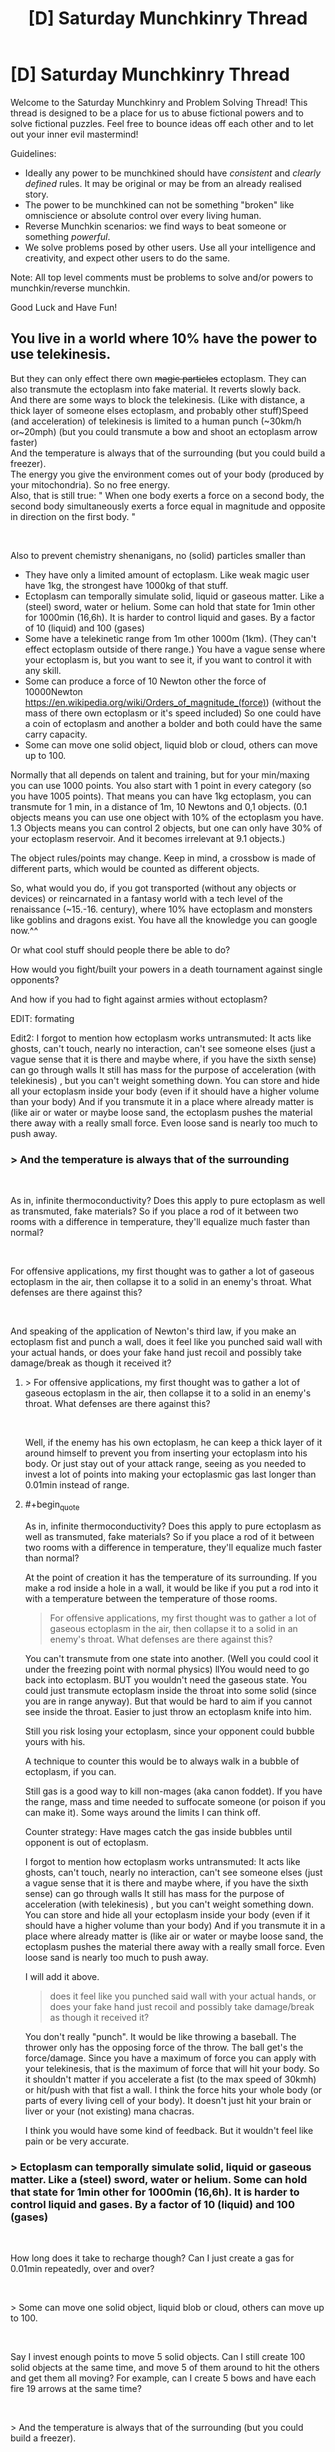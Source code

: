 #+TITLE: [D] Saturday Munchkinry Thread

* [D] Saturday Munchkinry Thread
:PROPERTIES:
:Author: AutoModerator
:Score: 17
:DateUnix: 1537023995.0
:END:
Welcome to the Saturday Munchkinry and Problem Solving Thread! This thread is designed to be a place for us to abuse fictional powers and to solve fictional puzzles. Feel free to bounce ideas off each other and to let out your inner evil mastermind!

Guidelines:

- Ideally any power to be munchkined should have /consistent/ and /clearly defined/ rules. It may be original or may be from an already realised story.
- The power to be munchkined can not be something "broken" like omniscience or absolute control over every living human.
- Reverse Munchkin scenarios: we find ways to beat someone or something /powerful/.
- We solve problems posed by other users. Use all your intelligence and creativity, and expect other users to do the same.

Note: All top level comments must be problems to solve and/or powers to munchkin/reverse munchkin.

Good Luck and Have Fun!


** You live in a world where 10% have the power to use telekinesis.

But they can only effect there own +magic particles+ ectoplasm. They can also transmute the ectoplasm into fake material. It reverts slowly back.\\
And there are some ways to block the telekinesis. (Like with distance, a thick layer of someone elses ectoplasm, and probably other stuff)Speed (and acceleration) of telekinesis is limited to a human punch (~30km/h or~20mph) (but you could transmute a bow and shoot an ectoplasm arrow faster)\\
And the temperature is always that of the surrounding (but you could build a freezer).\\
The energy you give the environment comes out of your body (produced by your mitochondria). So no free energy.\\
Also, that is still true: " When one body exerts a force on a second body, the second body simultaneously exerts a force equal in magnitude and opposite in direction on the first body. "

​

Also to prevent chemistry shenanigans, no (solid) particles smaller than

- They have only a limited amount of ectoplasm. Like weak magic user have 1kg, the strongest have 1000kg of that stuff.
- Ectoplasm can temporally simulate solid, liquid or gaseous matter. Like a (steel) sword, water or helium. Some can hold that state for 1min other for 1000min (16,6h). It is harder to control liquid and gases. By a factor of 10 (liquid) and 100 (gases)
- Some have a telekinetic range from 1m other 1000m (1km). (They can't effect ectoplasm outside of there range.) You have a vague sense where your ectoplasm is, but you want to see it, if you want to control it with any skill.
- Some can produce a force of 10 Newton other the force of 10000Newton [[https://en.wikipedia.org/wiki/Orders_of_magnitude_(force][https://en.wikipedia.org/wiki/Orders_of_magnitude_(force)]]) (without the mass of there own ectoplasm or it's speed included) So one could have a coin of ectoplasm and another a bolder and both could have the same carry capacity.
- Some can move one solid object, liquid blob or cloud, others can move up to 100.

Normally that all depends on talent and training, but for your min/maxing you can use 1000 points. You also start with 1 point in every category (so you have 1005 points). That means you can have 1kg ectoplasm, you can transmute for 1 min, in a distance of 1m, 10 Newtons and 0,1 objects. (0.1 objects means you can use one object with 10% of the ectoplasm you have. 1.3 Objects means you can control 2 objects, but one can only have 30% of your ectoplasm reservoir. And it becomes irrelevant at 9.1 objects.)

The object rules/points may change. Keep in mind, a crossbow is made of different parts, which would be counted as different objects.

So, what would you do, if you got transported (without any objects or devices) or reincarnated in a fantasy world with a tech level of the renaissance (~15.-16. century), where 10% have ectoplasm and monsters like goblins and dragons exist. You have all the knowledge you can google now.^^

Or what cool stuff should people there be able to do?

How would you fight/built your powers in a death tournament against single opponents?

And how if you had to fight against armies without ectoplasm?

EDIT: formating

Edit2: I forgot to mention how ectoplasm works untransmuted: It acts like ghosts, can't touch, nearly no interaction, can't see someone elses (just a vague sense that it is there and maybe where, if you have the sixth sense) can go through walls It still has mass for the purpose of acceleration (with telekinesis) , but you can't weight something down. You can store and hide all your ectoplasm inside your body (even if it should have a higher volume than your body) And if you transmute it in a place where already matter is (like air or water or maybe loose sand, the ectoplasm pushes the material there away with a really small force. Even loose sand is nearly too much to push away.
:PROPERTIES:
:Author: norax1
:Score: 6
:DateUnix: 1537038643.0
:END:

*** > And the temperature is always that of the surrounding

​

As in, infinite thermoconductivity? Does this apply to pure ectoplasm as well as transmuted, fake materials? So if you place a rod of it between two rooms with a difference in temperature, they'll equalize much faster than normal?

​

For offensive applications, my first thought was to gather a lot of gaseous ectoplasm in the air, then collapse it to a solid in an enemy's throat. What defenses are there against this?

​

And speaking of the application of Newton's third law, if you make an ectoplasm fist and punch a wall, does it feel like you punched said wall with your actual hands, or does your fake hand just recoil and possibly take damage/break as though it received it?
:PROPERTIES:
:Author: IntPenDesSwo
:Score: 4
:DateUnix: 1537043431.0
:END:

**** > For offensive applications, my first thought was to gather a lot of gaseous ectoplasm in the air, then collapse it to a solid in an enemy's throat. What defenses are there against this?

​

Well, if the enemy has his own ectoplasm, he can keep a thick layer of it around himself to prevent you from inserting your ectoplasm into his body. Or just stay out of your attack range, seeing as you needed to invest a lot of points into making your ectoplasmic gas last longer than 0.01min instead of range.
:PROPERTIES:
:Author: ShiranaiWakaranai
:Score: 3
:DateUnix: 1537048595.0
:END:


**** #+begin_quote
  As in, infinite thermoconductivity? Does this apply to pure ectoplasm as well as transmuted, fake materials? So if you place a rod of it between two rooms with a difference in temperature, they'll equalize much faster than normal?
#+end_quote

At the point of creation it has the temperature of its surrounding. If you make a rod inside a hole in a wall, it would be like if you put a rod into it with a temperature between the temperature of those rooms.

#+begin_quote
  For offensive applications, my first thought was to gather a lot of gaseous ectoplasm in the air, then collapse it to a solid in an enemy's throat. What defenses are there against this?
#+end_quote

You can't transmute from one state into another. (Well you could cool it under the freezing point with normal physics) llYou would need to go back into ectoplasm. BUT you wouldn't need the gaseous state. You could just transmute ectoplasm inside the throat into some solid (since you are in range anyway). But that would be hard to aim if you cannot see inside the throat. Easier to just throw an ectoplasm knife into him.

Still you risk losing your ectoplasm, since your opponent could bubble yours with his.

A technique to counter this would be to always walk in a bubble of ectoplasm, if you can.

Still gas is a good way to kill non-mages (aka canon foddet). If you have the range, mass and time needed to suffocate someone (or poison if you can make it). Some ways around the limits I can think off.

Counter strategy: Have mages catch the gas inside bubbles until opponent is out of ectoplasm.

I forgot to mention how ectoplasm works untransmuted: It acts like ghosts, can't touch, nearly no interaction, can't see someone elses (just a vague sense that it is there and maybe where, if you have the sixth sense) can go through walls It still has mass for the purpose of acceleration (with telekinesis) , but you can't weight something down. You can store and hide all your ectoplasm inside your body (even if it should have a higher volume than your body) And if you transmute it in a place where already matter is (like air or water or maybe loose sand, the ectoplasm pushes the material there away with a really small force. Even loose sand is nearly too much to push away.

I will add it above.

#+begin_quote
  does it feel like you punched said wall with your actual hands, or does your fake hand just recoil and possibly take damage/break as though it received it?
#+end_quote

You don't really "punch". It would be like throwing a baseball. The thrower only has the opposing force of the throw. The ball get's the force/damage. Since you have a maximum of force you can apply with your telekinesis, that is the maximum of force that will hit your body. So it shouldn't matter if you accelerate a fist (to the max speed of 30kmh) or hit/push with that fist a wall. I think the force hits your whole body (or parts of every living cell of your body). It doesn't just hit your brain or liver or your (not existing) mana chacras.

I think you would have some kind of feedback. But it wouldn't feel like pain or be very accurate.
:PROPERTIES:
:Author: norax1
:Score: 3
:DateUnix: 1537049690.0
:END:


*** > Ectoplasm can temporally simulate solid, liquid or gaseous matter. Like a (steel) sword, water or helium. Some can hold that state for 1min other for 1000min (16,6h). It is harder to control liquid and gases. By a factor of 10 (liquid) and 100 (gases)

​

How long does it take to recharge though? Can I just create a gas for 0.01min repeatedly, over and over?

​

> Some can move one solid object, liquid blob or cloud, others can move up to 100.

​

Say I invest enough points to move 5 solid objects. Can I still create 100 solid objects at the same time, and move 5 of them around to hit the others and get them all moving? For example, can I create 5 bows and have each fire 19 arrows at the same time?

​

> And the temperature is always that of the surrounding (but you could build a freezer).

​

I'm not sure I understand what this means. Suppose I go to an active volcano and create a hollow solid sphere of ectoplasm within the lava. Is this sphere as hot as the lava? Now let's say I lift up his sphere full of lava into the air. Does the ectoplasmic shell instantly become air temperature? Does it stay hot because of the lava inside? Or does it just lose heat as any ordinary object would? In other words, is there any way for me to carry a ball of hot lava around with me wherever I go?

​

> Or what cool stuff should people there be able to do?

​

Can you create explosions? First, create an empty airtight solid container out of ectoplasm. Then endlessly insert ectoplasm into the container and make it become a gas. Eventually the air pressure will become too much and the container will explode. (To avoid hurting yourself, make the side of the container facing you much much thicker, so the explosion bursts out the other side.) If you can do this fast enough, you basically have an endless supply of grenades. For added lethality, add tiny hard balls or spikes to your container to make a frag grenade.
:PROPERTIES:
:Author: ShiranaiWakaranai
:Score: 3
:DateUnix: 1537049561.0
:END:

**** #+begin_quote
  How long does it take to recharge though? Can I just create a gas for 0.01min repeatedly, over and over?
#+end_quote

Hmm... I edited my first post after you posted. The ectoplasm transmuting into gas would push the air away with a force (no number given cause i don't want to calculate). It would be like if you open a valve of a container that is under constant pressure (not much pressure) and you close it after your ectoplasm limit is reached . There are formulars to calculate how much volume goes out per second.

Back to your question, you could but the work you do by pushing away air comes from your body. And the Volume/mass you create is limited by that. You don't create your whole reservoir instantly

But just write what you would do if it recharges fast. (Lava ball?)

#+begin_quote
  Suppose I go to an active volcano and create a hollow solid sphere of ectoplasm within the lava. Is this sphere as hot as the lava? Now let's say I lift up his sphere full of lava into the air.
#+end_quote

You probably couldn't push the lava away. But in the air above the lava creating a sphere with a hole (as hot as the air in a volcano) . Now you move it in the lava with telekinesis and fill it up and close it. The sphere acts from the moment you create it like a ordinary object (you can move with telekinesis). You would need to use material that doesn't melt (like some ceramics) and it still would lose heat over time.

But let's say you can have a ball of lava with you (with some handicaps). The limiting factor for size would probably be the force. And how long you can maintain the sphere would depend on your concentration (if you constantly recreate it)

#+begin_quote
  Can you create explosions?
#+end_quote

Yes, but... Energy comes from your body, you would need at least two objects (sphere + gas) and each metal shrapnel would be an object (of course doesn't count to your object limit if you don't telemove it) but you can't generate more than your object stat at the same time. Also still limited by maximum volume/second.So it wouldn't be that fast.

#+begin_quote
  Eventually the air pressure will become too much and the container will explode.
#+end_quote

Also the pressure inside can't be bigger than the your creation pressure (everyone has the same)

You could put the sphere in a cold place and make a liquid that is liquid at that temperature and a gas at room temperature. Just less controll

Or just make a chemical explosive. Just keep in mind, that your body produces that used energy. (So you could starve by throwing granates) And chemical explosives waste so much heat... i think... but I also heard sugar has more calories than some explosives.
:PROPERTIES:
:Author: norax1
:Score: 2
:DateUnix: 1537053325.0
:END:

***** > But just write what you would do if it recharges fast. (Lava ball?)

​

If it recharges fast enough you basically have infinite duration (possibly by creating the objects in shifts). So you could build more or less permanent ectoplasmic structures (within a certain range of yourself). So with enough points in range and strength, you could build a literal fortress around yourself, and move it around slowly as you iteratively destroy and recreate parts further forward.

​

> Also the pressure inside can't be bigger than the your creation pressure (everyone has the same)

​

What exactly does this mean? If I slowly increase the pressure until it exceeds the creation pressure, what exactly happens? Does the container explode since it can't withstand the pressure? This is what I would expect and works great for making grenades. Or does the whole thing just disappear with no explosion?

​

If creating too much pressure doesn't work, how about creating anti-grenades? Start by creating a large object, then create another object that is an airtight shell around the first object. Disintegrate the first object, leaving behind a vacuum that causes the second object to implode. (If creation pressure is a problem, use an actual solid rather than ectoplasm for the second object. E.g. Pour molten iron over your first object until it solidifies as a shell. It would mean that you need to prepare your anti-grenades beforehand though.)

​

> You would need to use material that doesn't melt (like some ceramics) and it still would lose heat over time.

​

Heat loss could be slowed by using two layers of ectoplasm with a vacuum in between, like a [[https://en.wikipedia.org/wiki/Vacuum_flask][vacuum flask]]. As for material, just use tungsten.

​

Wait, hold on. You can CHOOSE the material? Can you create radioactive materials, like a huge chunk of uranium that would instantly go nuclear? Or worse, a chunk of neutrons like that of a neutron star, which would explode out far more violently. I mean, it would kill you the moment you created it, but a kill everyone button has its uses.

​
:PROPERTIES:
:Author: ShiranaiWakaranai
:Score: 2
:DateUnix: 1537076781.0
:END:

****** #+begin_quote
  could build a literal fortress around yourself, and move it around slowly as you iteratively destroy and recreate parts further forward.
#+end_quote

Yeah, you can, but recreating it costs some energy. If your time is too short and you don't remember to recreate your fortress (cause you are fighting), you lose your defense. Your fortress can also be only max 1000kg at any point. (If you put all your points in ectoplasm mass)

You could also just create a fortress around you and move it with telekinesis. Probably slow moving, depending on its mass and your max force. Would be interesting how you spend your points and what would make a bigger fortress/tank.

#+begin_quote
  If I slowly increase the pressure until it exceeds the creation pressure, what exactly happens?
#+end_quote

If outside pressure exceeds creation pressure, you can't create/transmute stuff there. So you can create stuff in water but (probably) not on the bottom of the ocean. Or you can't create a object inside ones body. Or destroy solid stone and bricks by creating something inside.

Since creation pressure is for everyone really low, you couldn't blow a warm water boiler. But a ballon would be no problem^{^}

#+begin_quote
  Disintegrate the first object, leaving behind a vacuum that causes the second object to implode.
#+end_quote

Sure you could do that. Vaccum wouldn't be perfect, since the material you use would give away atoms (Too lazy to translate/look up Dampfdruck on wikipedia) . I think vaccum bombs wouldn't be too OP to ban them (it would need to be in your range and is limited by how much mass you have), with some destroying pressure. Cause I was thinking of ectoplasm being somehow in an extradimensial space and you push out the material (with a fixed pressure) and destroying the material would mean you can push the material back into the extradimensional space. (Which would happen naturally) And if there is a vaccum on this side you would need to fight the sucking force.

#+begin_quote
  Wait, hold on. You can CHOOSE the material?
#+end_quote

Yeah, isn't that what transmute means? Changing one material (here only your ectoplasm) into anything? (Like lead into gold) I would say creating complex polymere chains (like plastic or wood) or big molecules is harder (more prone to errors and disintecration) than creating I'm thinking of people having specializations/talent. So some can create/control more easily ice/water other rocks. But I have no clue what the numbers would be for that and you are the OP protagonist so you obviously would have a trick to have the specialization of everything. (And if not, you could choose what you want)

#+begin_quote
  Can you create radioactive materials, like a huge chunk of uranium that would instantly go nuclear?
#+end_quote

Well, maybe... Your energy output depends on what your bodycells (mitochondria) can generate. You shouldn't be able to use up your whole body energy instantly. But if you could at max you can create Energy equal to 0.56 tons of TNT (assuming you have 80kg, it is all fat and 1 kg body fat has 7.000kcal=7.000.000cal) [[http://www.kylesconverter.com/energy,-work,-and-heat/tons-of-tnt-to-calories]]

#+begin_quote
  . I mean, it would kill you the moment you created it, but a kill everyone button has its
#+end_quote

Yeah, but I guess radioactive material (which kills with radioactive rays) or toxic gases (like HCN) would be produce more destruction. (Against unprotected people. Mages could bubble themself like your fortress idea)
:PROPERTIES:
:Author: norax1
:Score: 1
:DateUnix: 1537085159.0
:END:


*** A big bottleneck in uplift fiction is that a lot of modern tech takes precision equipment to manufacture.

Ectoplasm solves this really nicely. Create an ectoplasm copy of an object. Wrap it in an ectoplasm mold. Dismiss object 1. Fill mold with metal.

Then, I'd use that to make radios. Once I have radios, I can use fast communication to arbitrage the hell out of whatever commodity markets I can find.

I wouldn't let it be known that radio exists. Instead, I'd use my new wealth to set up wired communication lines,and imply that they were my trick to pass messages so quickly. (See: Barbed Wire Telephone)

Then, I'd use my advantage at machining stuff to make rifles.

Then, you have goblin bands up against rifle infantry units, where the rifle infantry gets instant communications.
:PROPERTIES:
:Author: best_cat
:Score: 2
:DateUnix: 1537053565.0
:END:

**** I don't get how you could make radios, because you can create precise molds.

You would need batteries, magnets and copper wires and a speaker (magnets + membrane) or morse code.

Or how you can keep them secret if you give them to your officers.

Or why you would need to say you have instant communication (via wire)
:PROPERTIES:
:Author: norax1
:Score: 1
:DateUnix: 1537054182.0
:END:

***** Drop me in ye olden times, without magic, and I could eventually get a machine shop running. It would be a beast and a half to do.

The practical problem is that modern techniques need precision tooling. And it takes precision tooling to make precision tooling.

1KG of ectoplasm, plus the ability to make any 2 objects, (and apply precise forces at 10N!) lets me skip the iteration of slightly increasing precision and just make whatever component is the current bottleneck.

So the real power is ability to do modern machining. Fighting with this is like bludgeoning someone with a drill press. You could, but why?

For instance, I want a magnet. So I buy some iron nails and a rope. Then I make 500g of ectoplasmic gold wire, and a 500g ectoplasmic rare earth magnet.

Use magic to wrap the wire around a nail. Use magic to create some inductance coils. Twist the rare earth magnet in the rope until it's under a ton of tension. Release. Spinning magnet near induction coils produces DC current. DC current in a wire around a nail will magnetize the nail.

It would take me a couple tries to get the technique down (which coil is supposed to have more loops?) but inside an afternoon I'd expect to have a supply of permenant magnets. Do something similar for the rest of the half dozen bits you need to make a shitty AM radio.

Or, for a ready supply of money, buy a shallow box. Magic up some mercury. Pour molten glass onto mercury. Cool. Polish with summoned high grit abrasive and a rag. Used summoned glass scoring wheel to cut into panes.

The result is "float glass", and is better for windows than anything people had prior to 1950.
:PROPERTIES:
:Author: best_cat
:Score: 6
:DateUnix: 1537062352.0
:END:

****** Well, you would need points in objects.

I still don't get why you need precision tooling for a radio.

But let's assume you can make all the stuff you need. Keep in mind you still are limited by the points you have and can't change them later. And other people there have probably less points and basically put them into random categories.

Two (unmentioned?) rules that are important for you: if you heat your transmuted ectoplasm up and time runs out/you dismiss it at higher temperature, the heat goes into your body. (Cause I want conservation of energy)

Secondly, you are assuming you can create stuff precisely. I first wanted to make a category control, but decided against it (hard to put numbers on it, describe it) and instead make the category time and gave everyone the same control. So you can only have solid objects bigger than 1mikrometer (i think that is the limit what you can still feel an edge with your fingers). And creating stuff is limited how good you see it. (So if you can't see 1mm difference in thickness you can't create it that precise... microscopes are no help^{^{)}}

Well the second rule for control is more like: You create/transmute material by pushing it out of an extradimensional space. So creating precise is like you add material with a 3d printer that you control with your hands, not a computer

But let's just say you found a way around that. And can do what you want. So you would get rich with trade and advance technology fast to our level. (Don't forget agriculture, people still need food.)

Keep in mind people there can use also ectoplasm. So they have a slightly different technology and needs than we did in the renaissance. For example they would have better mechanical devices (like catapults) since they can create steel in any shape fast with ectoplasm. Chemistry shouldn't be more advanced. Maybe even less so, since they would think everything is made out of ectoplasm...
:PROPERTIES:
:Author: norax1
:Score: 1
:DateUnix: 1537087548.0
:END:


*** How much focus does it need to maintain and move it about?

​

Does this mean I can have flight from the start at 30km/h for as long as my build allows? With just a thread / leather band around my torso, and enough force to make myself float?

​

Or I could just fly like mistborn mages 'fly' make a coin and push it into the ground, with enough force it should push me away from it, controlling angles and starting momentum you could fly faster this way. You could land with simple a simple controlled belt around your waist. You can just pull the coin back from the air, because of it's low mass it wouldn't slow you down.

​

You could easily throw things by tying them with a magic rubber band and flinging that around, including people. This means you could remote control things that already exist by just gluing it to your ectoplasm.

​

30km/h is actually enough force to punch holes through people with sharp objects. So I guess flying small spikes that you can control remotely, even with a range of just 20m you could basically defeat most humans with that.

​

Force shields for defense.

​

You could manually make the poisonous gas, put it inside a telekinesis canister with high pressure, remote gas bombs. There's some really silly things you could do to pressurize things with this power, just make a balloon fill it with any gas you want, than contract it with your power..

​

I guess you could breath underwater with oxygen bubbles (you don't need to make the oxygen just the container) and swim at 30km/h with a telekinetic belt or faster with a bit more thinking.

​

You could make strings and control people like puppets.

​

Transmute your power inside a fire... Including things like flammables and explosives.

​

Other than that I guess the obvious, manually build / pay people to build: Steam engines, factories, electric power plants, full plate armor, rifles, cars, artillery, tanks, gas masks, antibiotics, planes, bombs, machineguns... If you had some better understanding of electronics you could have pretty much anything modern manufactured for you, I don't though.
:PROPERTIES:
:Author: fassina2
:Score: 2
:DateUnix: 1537060630.0
:END:

**** #+begin_quote
  How much focus does it need to maintain and move it about?
#+end_quote

Hard to say. Depending on what you do. It is like if you want to do the same stuff with your hands (if you could do it with your hands). So if you move a needle around with your telekinesis and write something. It would be like you tried to move a needle with one hand and write with the other at the same time.

If you have high objects, you would be able to focus better, 9.1 objects means you can move 10 objects with your telekinisis as precise as someone can move 2 objects on individual paths.

So if you want to rub your belly, pet your head, most can do it. But they get problems if they jump at the same time.

Hope that helps.

#+begin_quote
  Does this mean I can have flight from the start at 30km/h for as long as my build allows? With just a thread / leather band around my torso, and enough force to make myself float?
#+end_quote

Nope, that is not possible (you could make a ultra light plane woth the right materials) you would need to push against it.

#+begin_quote
  Or I could just fly like mistborn mages 'fly' make a coin and push it into the ground, with enough force it should push me away from it, controlling angles and starting momentum you could fly faster this way.
#+end_quote

Yeah, depending on your stats that should be possible. Keep in mind, you don't want to leave the ectoplasm coins behind (or you run out of ectoplasm). And the speed limit for your telekinesis doesn't care if you move or your ectoplasm relativ to you. So you probably only able to "fly" 15km/h (or max 30km/h by leaving coins behind) which would still be faster and more energy efficient than if you run.

#+begin_quote
  30km/h is actually enough force to punch holes through people with sharp objects.
#+end_quote

Yeah, you can snipe people. But they can catch your ectoplasm by bubbling it. Battle mages probably have always sphere around them with captured ectoplasm. (Some would fake bigger spheres to pretend to be strong, others smaller to pretend to be weak.) You lose telekinesis control if someone elses ectoplasm bubbles yours. (If you are outside the bubble). So yeah someone could bubble you, when all your ectoplasm is away. (So allways keep some near/in you)

#+begin_quote
  This means you could remote control things that already exist by just gluing it to your ectoplasm.
#+end_quote

Yeah. Depending on your stats. Control would be harder.

#+begin_quote
  You could make strings and control people like puppets.
#+end_quote

Limited to force and objects you can create (and range). The strings are also not indestructible, they are as tough as the material you make them off (so even normal peolpe could free themself). Still the danger of your ectoplasm getting captured by other mages.

#+begin_quote
  Transmute your power inside a fire... Including things like flammables and explosives.
#+end_quote

The energy/work you give to the environment is limited to your caloric intake/ energy your bodycells (mitochondria) can produce per second. (No free energy, that includes chemical energy.)

But yeah you could do it. Somewhere I wrote an educated guess how much that is at maximum. (Search for TNT)

#+begin_quote
  Other than that I guess the obvious, manually build / pay people to build: Steam engines, factories, electric power plants, full plate armor, rifles, cars, artillery, tanks, gas masks, antibiotics, planes, bombs, machineguns...
#+end_quote

What would you do with it? Get rich and powerful so you could become Overlord of the planet? Make an university and make everyone's live better? (You would want food, meaning fertilizer, and pesticides for that. Tractors can be replaced by mages. And fight diseases with hygiene and antibioticums )

Personally I would make a trade empire and undermine monarchies by empowering peasants. Also making it like the Habsburgers and making alliances with marriages. While also trying to make a more ethical world. Meaning human rights, feminism (hard to combine with political marriages), gay rights, freedom of religion and animal liberation. Hard goals. Maybe starting a university for philosophy with babies so I can brainwash them with my moral values

Keep in mind, there are monsters like slimes, goblins and dragons...

#+begin_quote
  Force shields for defense.
#+end_quote

How would you make force shields with that power? You would need ectoplasm matter there, and that would be not really different than holding up shields with telekinesis. Depending on what material you used as shields, someone can break them or shoot arrows through them.
:PROPERTIES:
:Author: norax1
:Score: 1
:DateUnix: 1537091556.0
:END:

***** #+begin_quote
  What would you do with it?
#+end_quote

Just make a lot of money, throw parties, get a few wives, chill raise my children. I was mostly interpreting your question as to how can I break / exploit the scenario.

Pretty much the same thing I'd do on earth, if I got bored maybe I'd do some coup in somebody elses name and rule from the shadows while they do all the boring work.

But who am I kidding of course I'd get bored, there are no computers there..

#+begin_quote
  How would you make force shields with that power?
#+end_quote

By that I meant your bubble thing, full plate could stop any other telekinetic attack anyway. Maybe I'd need a gas mask and to be able to transmute water or some fire retardant in case somebody tried attacking me, but that'd be it.

To fight against other telepathic guys I'd just go full plate, and cut them down with a sword. Use my powers for defense mostly. I could just have a unit of 5-10 men with crossbows and shoot the enemy down if needed, or just charge them while protecting my men.

Damage is easy to deal, the part you should focus on is not dying.

PS. thinking about it now, I think you could move faster in flight than we though just because if the power can take you of the ground and you continue using it to push yourself in the air you'd accelerate and go faster as a result, kind of like a skate. Then after reaching what you discovered was your max speed you'd just time your pushes in order to maintain it.
:PROPERTIES:
:Author: fassina2
:Score: 1
:DateUnix: 1537094727.0
:END:

****** #+begin_quote
  To fight against other telepathic guys I'd just go full plate, and cut them down with a sword. Use my powers for defense mostly. I could just have a unit of 5-10 men with crossbows and shoot the enemy down if needed, or just charge them while protecting my men.
#+end_quote

Well, a bubble of ectoplasm would only stop them controlling their ectoplasm inside it. They could still throw something at you (like an arrow) or create poison outside your bubble. I doubt you could react fast enough to transmute the bubble into steel if someone shoots an arrow at you. And depending who you ask, an arrow could go through plate armor.

But yeah, full plate and sword is a valid strategy. (Also you can transmute a sword or armor parts, which you can control with telekinesis after.)

Not sure about the flight speed. The speed rule means, you can't focus your telekinesis on your ectoplasm, if it moves 30km/h relative to you. Let's say you put ~200 points in every category. So you have 200kg ectoplasm, a range of 200m, 200min, 20 objects and 2000N of force (that should be more than enough to keep you hovering, I think... F=m/a --> 2000= m/9,81 ~ m=200kg yeah, should work)

Now you create a coin/plate under you and push yourself up. Than one behind you (on the ground) and push yourself forward. Keep making coins/plates under you, so you don't drop. The coins don't move relative to the ground, but you do. If you move faster than 30km/h you can't target coins on the ground and you lose your ectoplasm. If you move at the speed limit for ectoplasm telekinesis, you can still move your ectoplasm in front of you, since the speedlimit is relative to you. (So you can move your ectoplasm at 60 km/h relative to the ground.) I think that was my mistake, I thought ectoplasm could only move 30 km/h relative to the ground. You need to still be wary of the range limit (here 400m) and keep in mind you have to accelerate your ectoplasm from 0 to 60km/h. (which comes out of the Force budget)

But yeah, "flying" would be like skating or how they fly in mistborn.
:PROPERTIES:
:Author: norax1
:Score: 1
:DateUnix: 1537097315.0
:END:

******* I meant making the full plate and sword / buying it..

And no arrows don't go through steel plate and even if they make a hole on it which is Very unlikely, people used gambesons under it so the most an arrow could do is give you a bruise.

And please because I know somebody will do it, Agincourt is the battle you're thinking of, and no the arrows weren't going through plate. It's just that their armor gave them 100% damage reduction 95% of the time but there were so many arrows that the 5% of the time it didn't they were getting enough small wounds to force them to change strategy..

People weren't stupid, knights had been consistently charging archers while under fire for decades by then, it wasn't a stupid new idea some guy invented on the spot, they did it because it worked, until that time when it didn't, for several other reasons other than the armor itself, and they learned from it.

Same with pretty much swords and anything. Steel plate can only be defeated with guns, and it needed to be a musket, early guns couldn't go through it consistently either. Of course a few people can take you down, but on any sort of remotely fair fight plate armor was very hard to beat.

#+begin_quote
  So you can move your ectoplasm at 60 km/h relative to the ground.
#+end_quote

You are still ignoring acceleration. You'd go even faster, you accelerate more and more up to a maximum you could reach based on the speed of the power (Acceleration and speed are different things). So much more than that. Once you are on the air moving fast with your momentum you can just use your power as a belt and float, you wouldn't be moving relative to it at all.

And I guess then once there you can make some other sort of propulsion with your power, like wings or propellers of any sort to accelerate more. Again if you already have the momentum and your power is attached to you, it can give you more acceleration which as a result overtime will give you higher speed.

You could technically go as fast as air resistance wound allow you if you wanted.

And on air you can just wear any sort of wing suit (google it), and gain altitude by moving yourself. Flight is pretty much a given and the speed limit would be quite high.

It'd be better than mistborn flight because you can make things out of nothing and move them 30km/h faster than you, or if that's not possible you just attach the things you make to you and they take your momentum and can generate even more momentum to yourself by moving them. i.e wing flaps and propellers..

You can bet that even before we came over some people would have made wings and flown that way with speeds higher than 60km/h.
:PROPERTIES:
:Author: fassina2
:Score: 1
:DateUnix: 1537101620.0
:END:

******** #+begin_quote
  I meant making the full plate and sword / buying it..
#+end_quote

Not even sure what the misunderstanding is.

So I just say you totally could buy full plate or make it with ectoplasm. And it is a valid strategy in my mind at least.

The arrow and full plate would depend on bow and arrow and the armor. (I don't know how it was back then) Just keep in mind they could use ectoplasm to make better bows (or crossbows) or drop a 200kg from 200m on you... so you are not invincible.

#+begin_quote
  You are still ignoring acceleration.
#+end_quote

If you fly mistborn style, you can't go faster than 30km/h without losing ectoplasm. (Which I assume you don't want)

#+begin_quote
  Once you are on the air moving fast with your momentum you can just use your power as a belt and float,
#+end_quote

I don't understand the belt.

You could make a lightweight glider with a propeller powered with your power. Than you can fly faster than 30km/h.

#+begin_quote
  It'd be better than mistborn flight because you can make things out of nothing and move them 30km/h faster than you,
#+end_quote

Well you can create/transmute your ectoplasm into stone or something and push it away from you (making you faster with the opposing force). Until it reaches 30km/h difference and you can't target it (and you lose the ectoplasm) If you stop at 29km/h difference and make it follow you, but you would slow down again.

If you create wings and push them faster, you would get pushed in the opposite direction. Since you are connected you wouldn't move.

#+begin_quote
  You can bet that even before we came over some people would have made wings and flown that way with speeds higher than 60km/h.
#+end_quote

Yeah with wings or hotairballons, but not mistborn style. (Maybe I mixxed up comments... Sorry for the confusion.)

Also keep in mind you need to provide the energy.
:PROPERTIES:
:Author: norax1
:Score: 1
:DateUnix: 1537109650.0
:END:


*** For direct combat applications, I'd default to nitrogen asphyxiation.

The reason that airlines say, "put on your own air mask, before assisting others" is that our lungs burn when we have too much CO2, not when we have too little O2. So, go into a low oxygen environment and you'll feel fine right until you back out. You need to put on your own mask first, otherwise you'll collapse half way into helping the other person.

A cubic meter of air is right around 1.5KG, so it's easy to get the mass. And it takes around 40 seconds to make someone pass out, so putting 200 points into duration gets me there.

Put some points into mass and force, and I should be able to rotate out cubic meters or nitrogen every time one is going to expire.

The reason to do this, instead of overt poison, is that it would be an out of context problem for people outside the modern era.

The audience would see two opponents square off. One feints. The other is confused by the feint and stumbles. Match ends. With no sign of poisoning and no concept of 'inert gas asphyxiation' there's no reason for the opponents to guard against poison.
:PROPERTIES:
:Author: best_cat
:Score: 1
:DateUnix: 1537066474.0
:END:

**** Yeah valid strategy and it would work most of the time. People can sense ectoplasm and transmuted matter in a limited way.

Just keep in mind most people can hold their breath for a minute in rest. (Athletes longer). So one counter strategy would be to kill you fast, breath later. Another one would be to bubble your transmuted ectoplasm (or you) and let the gas vanish. Or staying out of your range and snipe you.

I think most battle mages would have a bubble of ectoplasm around themselves, to prevent people creating/transmuting a knife behind their back. And also making it harder to bubble them and cutting their control of their ectoplasm farther away.

(I thought 1m³ air is about 1kg... I will look it up later.) How would you distribute your other points? Every category ~200? (That is what I would do without knowledge what exactly is possible and practicable...)
:PROPERTIES:
:Author: norax1
:Score: 1
:DateUnix: 1537093209.0
:END:


*** It's pretty telling that no one thought of mages working together. 6000 weak mages could accelerate a small object to a decent fraction of the speed of light. Basically at those speeds, you're dealing with modern bombs in medieval times. An even larger army takes that into the scale of nuclear arms. The Battle of Lepanto had something like 140,000 people there (50,00 troops, the rest sailors and slaves). This plus the ability to make poison gas means that non-mage armies are relatively pointless.

Or imagine a team of mages that focuses on compressing matter. It probably wouldn't take that many working on an small point to get very high temperatures. They might even be able to make diamonds or diamond tools.

Castles would also be largely pointless without mages. Cannonballs and trebuchets become tug of war / homing missiles.

A bunch of mages could a powerful one up high, who could materialize a very heavy boulder, and just let it fall.

​

Basically, what it means is that medieval society doesn't make sense anymore. Instead you get a Spartan style tiered oligarchy with non-special people as slaves if the ability is genetic. If it's not, then a republic becomes more fashionable, because most people would remember their origins. Monsters aren't a threat unless they have the same abilities. Otherwise a dragon could just be /punched out of the air./ Though why Dragon's wouldn't use humans as slave labor is beyond me and structure their own societies.

​

If Goblins have the same power and breed faster, they would be on top unless they weren't good farmers. If they didn't, they would be wiped out, like the other species of humans that existed with us.
:PROPERTIES:
:Author: somerando11
:Score: 1
:DateUnix: 1537150546.0
:END:

**** #+begin_quote
  6000 weak mages could accelerate a small object to a decent fraction of the speed of light.
#+end_quote

No, they couldn't. You seem to missed this part of the rules:

#+begin_quote
  Speed (and acceleration) of telekinesis is limited to a human punch (~30km/h or~20mph) (but you could transmute a bow and shoot an ectoplasm arrow faster)
#+end_quote

In some commands I explained it more. You can't target your own ectoplasm telekinetically, if it is moving faster than 30 km/h.

Please explain how 6000 people have enough calories to accelerate something to "a decent fraction of the speed of light" Assumption: Calories of 6000 people = 338 *10^{7} kcal (= 6000 x 7000kcal (for 1kg human fat) x 80kg (average bodymass) ) Calories to accelerate 1kg mass to 2997924 m / s (1% of c) = 1073319517265.7 calorie = 107 *10^{7} kcal [[https://www.ajdesigner.com/phpenergykenetic/kenetic_energy_equation.php#ajscroll]]

So they would need to burn 1/3 of their body mass in the time it takes the accelerating object to leave their range. (Which isn't possible, since they produce the energy via their mitochondria.) Which would kill them.

And in that assumption, the 6000 people are made completely of fat (highest energy density).

Put yeah, a mage could drop a bolder. They wouldn't need other mages, since they could make an ectoplasm glider and power a propeller (or start at the top of a mountain). Still they risk their ectoplasm gets bubbled and a bolder is a lot ectoplasm.

Let's assume standard fantasy flying dragon: a few tons, strong enough to fly with too small wings, fire breath. And basically extinct. If the dragon flies 200m up, most mages can only throw stuff (including ectoplasm) on them. Maybe dragon fire burns (destroys forever) untransmuted ectoplasm. Maybe dragonskin untransmute transmuted ectoplasm. Maybe dragons have an aura that suppress transmuting ectoplasm. Not sure what ability I give them, but 6000 soldiers prepared to fight a dragon should have a winning chance, maybe not a much higher one than 1000 people, but still a winning chance. (Also I plan to have smaller dragons and some non flying ones, and some with no fire... )

Other monsters: goblins use swarm tactics, kill one human for every 3 goblins is a good result for them doppelgänger/mimics surprise attacks and hide again (tiny) insect monsters poison sting/bite attacks (still a slap can kill them) harpies/flying monsters hit and run tactics, cause nobody looks up... ghosts no walls will protect you zombies, you morn your friend/wonder why he walks funny, until he bites you. And he doesn't stop from a crippling wound. fae and vampire's hypnosis attack would flatten you.

I think monsters are still a threat to everyone who isn't prepared to fight them. Of course an army against 1-10 monsters should always win. (Still, maybe the monsters escape unharmed or they kill more soldiers than the army wants/can tolerate.) Except against doppelgängers. More people means just doppelgängers need more time to kill them all.

#+begin_quote
  Basically, what it means is that medieval society doesn't make sense anymore. "in a fantasy world with a tech level of the renaissance" well, they don't need to live in a medieval society (i know fantasy world is often synonym with medieval time/society, didn't mean it that way), but at some point they should have the tech level of the renaissance. (even if they don't follow our tech tree) Still, I think king and lords are still plausible with genetic mages or random mages. Castles are less likely to matter though. (cause dropping bolders, flying mages...) We don't have powers and still have many different forms of governments. I think as long as you don't have quasi gods, you will find the whole political spectrum with enough time. Unless there is only one very powerful person (that can kill armies alone). As long as the (magic) power is somewhat spread over the population, society will not be vastly different.
#+end_quote

Also you get 1000 points, since you would be a summoned hero/reincarnated soul/the MC most other mages would get less points. The average mage would have 250 points, "randomly" spread in the categorie (talent, training, maybe genes). (Still there are some with more points than you.)
:PROPERTIES:
:Author: norax1
:Score: 1
:DateUnix: 1537602250.0
:END:


*** Can I just send an ultra fine, durable needle through someone's skull? In the real world, without specialised machinery you can't propel a projectile with all that much force if it is too light, as (in assuming) air resistance quickly overcomes it. If you can constantly push on something very light and durable from a distance, you basically sidestep this problem. I know people love carbon nanotubes, but they have weaknesses. However, in specific directions they can be very strong. While a carbon nanotube needle works likely be easily snapped, from what I understand force applied to the tip or tail of it wouldn't do much at all.

From what I understand about the power system, you can create at the atomic scale, so long as you're producing a certain minimum amount of it (i.e. you could create coal that microscopically has Lord of the Rings written on it, so long as the chunk of coal is of a reasonable size, like a needle or something).
:PROPERTIES:
:Author: dinoseen
:Score: 1
:DateUnix: 1538207700.0
:END:

**** I think a steel needle would be enough to kill someone in that way.

I think it is a good strategy for an assassin, but not good against a prepared mage with enough ectoplasm (aka on a battlefield or dueling area)

Cause one counterstrategy would be to have a bubble of untransformed ectoplasm around them. You would lose control of your ectoplasm in it. (So you would basically attack your opponent with a 30kmh needle from ~1m distance)

Also you need to somehow know where your needle is for aiming.

I think one knife or more would be better.

Or a crossbow/gun you control/reload with attached ectoplasm. You would still need to aim somehow.

I think a needle would need to be aimed at specific targets to kill. Other areas would make them easy targets in battles (like eyes)

But leaving needles on the ground and using them when you get an opportunity could save your live.

You would need enough points in time. And if someone finds one they can bubble it, so you have less ectoplasm.

I think every army would have a group of mages that are only responsible for captured ectoplasm.
:PROPERTIES:
:Author: norax1
:Score: 1
:DateUnix: 1538209640.0
:END:

***** Could you use a construct to collect sunlight and channel it into a laser? All you need is the energy to create the materials and divert the heat from your body.

Does default ectoplasm divert normal objects? Because you could try the needle strategy with a real projectile and it would be "armour" piercing. If you can throw with enough accuracy and force from far enough away, (i.e. bullet speed) then you can oneshot anyone who doesn't always walk around with conjured material shields.

Unless there's an arbitrary limit around it, provided you have the required engineering knowledge and the magical skills and ability, there's nothing preventing you from harnessing other forms of energy in order to achieve greater effects than they otherwise could. Real materials can obviously aid in this as well.
:PROPERTIES:
:Author: dinoseen
:Score: 1
:DateUnix: 1538214689.0
:END:

****** Not sure how you would get a laser. But sure you could make a huge magnifying glass and mirror. But the materials you make are exactly as normal materials, except they vanish after a time, can be telekinetically moved by you and energy they produce has to come from you. Also your enemies can make mirrors or learn it fast.

#+begin_quote
  Does default ectoplasm divert normal objects? Because you could try the needle strategy with a real projectile and it would be "armour" piercing. If you can throw with enough accuracy and force from far enough away, (i.e. bullet speed) then you can oneshot anyone who doesn't always walk around with conjured material shields.
#+end_quote

Ectoplasm only interact in small ways, like ghost basically, thats why I named it ectoplasm. But you can take a needle and put some transmuted ectoplasm on/in it and move the needle with it.

But I think you misunderstood the ectoplasm bubble. If you have an ectoplasm bubble around you, others can't control their ectoplasm in the bubble from outside. They still can throw a transmuted object in the bubble. (It is just stupid, because you would easily lose your ectoplasm and it takes long time to regenerate. )

#+begin_quote
  Unless there's an arbitrary limit around it, provided you have the required engineering knowledge and the magical skills and ability, there's nothing preventing you from harnessing other forms of energy in order to achieve greater effects than they otherwise could. Real materials can obviously aid in this as well.
#+end_quote

Energy you win with ectoplasm comes from your body. I think that should mean if you heat up transmuted ectoplasm, the energy should go back into your body. Not sure about that, maybe there is energy lost. But yeah, sure there is a way to harness energy (as long as it doesn't come from you. The question is how ;-)

Still, what would you do with the energy?

I think most would make devices with real materials with holes to insert transmuted ectoplasm for control or something.
:PROPERTIES:
:Author: norax1
:Score: 1
:DateUnix: 1538216566.0
:END:

******* But in the laser example, you could pick a material that is very poor at conducting heat, and just use the most reflective stuff you can to channel the beam into harmfulness. None of (or very little) of the energy is actually going into your constructs.

#+begin_quote
  Energy you win with ectoplasm comes from your body
#+end_quote

So if I created a windmill, that I then used to turn a gear, I would still pay for the kinetic energy turning the gear? If so, personally I really disagree with that decision. Any energy that you interact with with your ectoplasm drains an equivalent amount from you? It just doesn't seem to follow the vibe of the rest of the system for me. It seems very artificially restrictive. Easy to accidentally kill yourself too.

Basically, I don't like not being able to harness energy in a logical fashion because of an arbitrary limitation. It just seems a bit hacky. Surely if I create a windmill that gets spun by the wind, the only cost I need to pay is the cost required to maintain the windmill? But apparently not?

I might be misunderstanding. I am definitely rambling. Other than this, I love the idea of a more material based magic system, good job.
:PROPERTIES:
:Author: dinoseen
:Score: 1
:DateUnix: 1538225771.0
:END:

******** Sorry I seem to have not made myself clear:

You can make a windmill. And have it powered through wind. No energy cost (except summoning which is neglet able, probably)

If you power it with telekinesis, you power it with your body.

You can also make wood and burn it. The energy you create through that way comes from your body. (And is limited to a not yet defined energy/time rate)

I just don't like to deal with infinity energy scenarios.

You can't exactly maintain it, it will dissolve back into ectoplasm after the time is up. You can resummon it. (That's why I would use real materials for devices and just holes to fill it with ectoplasm if they need to control it)
:PROPERTIES:
:Author: norax1
:Score: 1
:DateUnix: 1538226770.0
:END:

********* So you would still lose bodily energy even if you burned the wood with external power? I suppose that makes sense, but wouldn't you lose the energy as soon as you created the wood, since that's where most of the energy in burning is coming from?

Or is it more like ectoplasm basically acts as almost-free energy until you try to convert it into real energy? If that makes sense.
:PROPERTIES:
:Author: dinoseen
:Score: 1
:DateUnix: 1538227862.0
:END:

********** Well, if you burn wood with oxygen, you get energy of chemical bounding of wood + energy of bounds of oxygen (elemental stuff is always 0, cause we needed a reference) - energy of chemical bounding of the products of the reaction (water and co2) There are equations for that. I don't know the english names for that.

Why it is not from the point of creation is, cause you would need more energy to create mass. So nobody could create stuff from ectoplasm.

Why it is not after it dissolves/ is dismissed (not sure if I allow that) cause you could generate a atom bomb and it uses more energy than your body has.
:PROPERTIES:
:Author: norax1
:Score: 1
:DateUnix: 1538228671.0
:END:

*********** Makes sense. I feel like there could be a neater solution, but I can't think of it. Maybe an external, regenerating pool of finite capacity that only regenerates based on your body? I dunno.
:PROPERTIES:
:Author: dinoseen
:Score: 1
:DateUnix: 1538257960.0
:END:


******* As for what I'd do with the energy, anything that I wanted to achieve but couldn't achieve under my own magical power. You could create explosives, flying machines etc, with an abundance of energy you can basically just upscale everything. Obviously you can't use it to directly power up your magic, but you can still do a lot if you can come up with good ways to convert energy from one form to another.
:PROPERTIES:
:Author: dinoseen
:Score: 1
:DateUnix: 1538225927.0
:END:


** You have the power to crawl on all four limbs as fast as you run. Is there any possible way to exploit this?
:PROPERTIES:
:Author: TWOA1998
:Score: 4
:DateUnix: 1537171575.0
:END:

*** You could climb really fast, maybe even swim fast too. You'd basically never lose your balance in crawl mode. You'd have a natural boost to your acrobatic abilities, with you being capable of using your arms (presumably) exactly like your legs. Not really much else I can think of.
:PROPERTIES:
:Author: dinoseen
:Score: 1
:DateUnix: 1538208242.0
:END:


** You have the ability to swap bodies with any one person for a day. How can this be used to achieve a large scale goal or a small scale goal?
:PROPERTIES:
:Author: causalchain
:Score: 2
:DateUnix: 1537062109.0
:END:

*** Wait using the ability to try averting a nuclear war or other extistential risk by swapping with a world leader. If direct command doesn't work, humanity or at least a bunch of intelligence agencies could be united or distracted if I demonstrate magic is real through fluent German, knowledge of my chosen field, and classified knowledge on the part of whoever's in my body.
:PROPERTIES:
:Author: Gurkenglas
:Score: 2
:DateUnix: 1537085470.0
:END:


*** I assume the person get's control of my body, and I can restrain the person in my body somehow (password locked doors, handcuffs, drugs, artificial coma...)

I also assume I can only swap once with the same person. Or is it once at all? If I can only swap once at all, I would research some years a person so I can make the most of it. (Like learn all about Putin and learn Russian... And then taking his body for one important day and telling all his allies (I researched too) they should sign whatever contracts I prepared. Also stealing all his money^^)

unethical means:\\
Political (large scale) goal:\\
Swap bodies with president or king... at important meetings. Maybe discredit politicians with opposing political goals. Like go with the body of an anti-gay rights politician into a gay location 2 days before a bill about gay marriage or something. Or make a (gay) sex video with that body.

Small scale goal:\\
Get money by swapping with a rich guy and buy expensive (untraceable) stuff like jewellery or gold and hide it in some park. And then come back with my own body. Or sign a (prepared) contract to give away all the money to my body. Use that money for small scale goal.\\
Personal goals (like being popular, destroy bullies, get your crush...) Use other people's body to make yourself look good and your enemies bad. Or swap with the boy/girl friend of your crush and break up with him/her/it.

Good stuff you could do:\\
Basically everything above just with ethical rules and altruistic goals (use money for charity...)\\
Fight crime, by switching bodies with criminal. Wearing a wire with the body of some criminal or there associates. Confessing in the body of some criminal or doing a crime so the person gets arrested, would be too unethical for me.

​
:PROPERTIES:
:Author: norax1
:Score: 2
:DateUnix: 1537094867.0
:END:


*** One day isn't really enough to accomplish a huge amount^{*}. Even if you body swap with one of the most powerful people in the world, your goals wouldn't even be in the planning stages by the time you swapped back and they could cancel it.

So most of the best plans involve getting power to my actual self in a plausible way that's hard to reverse.

1.  Post a manifesto about how to solve all the world's problems given enough funding, get some friends to repost it various places so it's at least faux-viral. It doesn't actually need to be a working, or even particularly good, plan, though I'd do my best.

2.  Set up a video queue of documentaries on world wealth inequality, climate change, that sort of thing. (I don't expect this to help much but it's free so whatever.) Place the monitor in a dark room with no distinguishing features.

3.  Tie myself up in the dark room, watching the monitor. Have a friend around who's agreed to untie me after a day.

4.  Body swap with someone rich and evil who speaks a language I know, like Rupert Murdoch or a Koch brother.

5.  Notice my manifesto on the internet. Be moved to tears by it.

6.  Start asking my advisers to figure out how much money I can get into the hands of the manifesto-writer immediately.

7.  Chat online with myself for a while then arrange a bank transfer to myself.

8.  Spend whatever remaining time I have talking about how much better the world will be now that we're following the plan to whoever will listen. (That is, raise the social cost of going back as much as possible.)

9.  Write a note to myself explaining what I did with my day, then lock my bedroom door and go to bed alone even if whoever I am doesn't normally. (I'm rich and powerful and spent a whole day acting weird so I don't expect this to be hard to convince anyone of.)

10. Post swapping back, start visibly but anonymously following the plan.

This is all assuming it's a one-time thing. If it's repeatable you can do most of the tricks that have been proposed for munhkinning Death Note with a little bit of finesse.

^{*} Unless your goal is just raw destruction, which unfortunately our world is much more ready to begin at the drop of a hat.
:PROPERTIES:
:Author: jtolmar
:Score: 2
:DateUnix: 1537119910.0
:END:

**** He might be able to get the police to search your house afterwards for evidence of someone having been tied up for a day. I don't know whether the court has to assume magic doesn't exist if your mundane cover story can be invalidated.
:PROPERTIES:
:Author: Gurkenglas
:Score: 2
:DateUnix: 1537162160.0
:END:


*** #+begin_quote
  problems given enough funding, get some friends to repost it various places so it's at least faux-viral. It doesn't actually need to be a working, or even particularly good, plan, though I'd do my best.

  Set up a video queue of documentaries on world wealth inequality, climate change, that sort of thing. (I don't expect this to help much but it's free so whatever.) Place the monitor in a dark room with no distinguishing features.

  Tie myself up in the dark room, watching the monitor. Have a friend around who's agreed to untie me after a day.

  Body swap with someone rich and evil who speaks a language I know, like Rupert Murdoch or a Koch brother.

  Notice my manifesto on the internet. Be moved to tears by it.
#+end_quote

[Replying to casualchain: Editor's messed up]

​

Assuming you can direct who it goes to:

1. Self-assassination through drinking slow acting poisons near the end of the day.
2. Transferring wealth or shorting stocks.
3. Terrorism.
4. Social gaffes or obvious lawbreaking to discredit enemies.
5. Handshake deals that would cost another person credibility to back out of.
6. Award show speeches to raise awareness of minute issues.
7. Large public donations or pledges that are hard to back out of.
8. Assembling blackmail material.

It would be really, really easy to do.
:PROPERTIES:
:Author: somerando11
:Score: 2
:DateUnix: 1537148869.0
:END:
